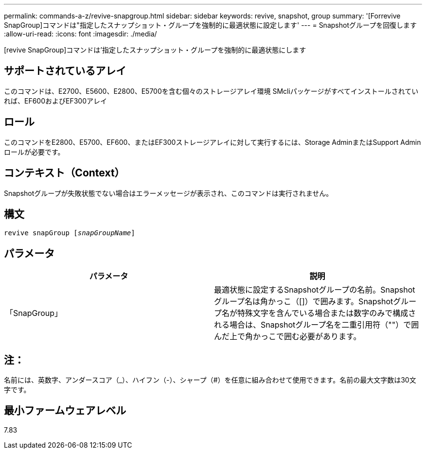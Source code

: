 ---
permalink: commands-a-z/revive-snapgroup.html 
sidebar: sidebar 
keywords: revive, snapshot, group 
summary: '[Forrevive SnapGroup]コマンドは"指定したスナップショット・グループを強制的に最適状態に設定します' 
---
= Snapshotグループを回復します
:allow-uri-read: 
:icons: font
:imagesdir: ./media/


[role="lead"]
[revive SnapGroup]コマンドは'指定したスナップショット・グループを強制的に最適状態にします



== サポートされているアレイ

このコマンドは、E2700、E5600、E2800、E5700を含む個々のストレージアレイ環境 SMcliパッケージがすべてインストールされていれば、EF600およびEF300アレイ



== ロール

このコマンドをE2800、E5700、EF600、またはEF300ストレージアレイに対して実行するには、Storage AdminまたはSupport Adminロールが必要です。



== コンテキスト（Context）

Snapshotグループが失敗状態でない場合はエラーメッセージが表示され、このコマンドは実行されません。



== 構文

[listing, subs="+macros"]
----
revive snapGroup pass:quotes[[_snapGroupName_]]
----


== パラメータ

|===
| パラメータ | 説明 


 a| 
「SnapGroup」
 a| 
最適状態に設定するSnapshotグループの名前。Snapshotグループ名は角かっこ（[]）で囲みます。Snapshotグループ名が特殊文字を含んでいる場合または数字のみで構成される場合は、Snapshotグループ名を二重引用符（""）で囲んだ上で角かっこで囲む必要があります。

|===


== 注：

名前には、英数字、アンダースコア（_）、ハイフン（-）、シャープ（#）を任意に組み合わせて使用できます。名前の最大文字数は30文字です。



== 最小ファームウェアレベル

7.83
